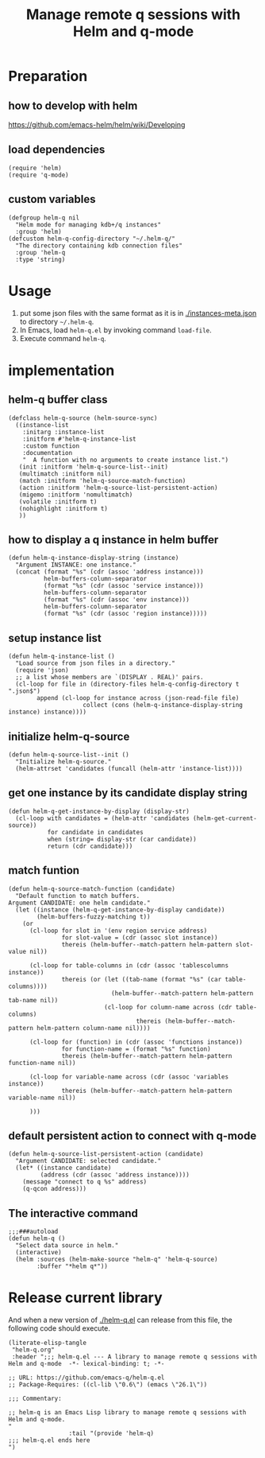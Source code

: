 # -*- encoding:utf-8 Mode: POLY-ORG; org-src-preserve-indentation: t; -*- ---
#+TITLE: Manage remote q sessions with Helm and q-mode
#+OPTIONS: toc:2
#+Startup: noindent
#+LATEX_HEADER: % copied from lstlang1.sty, to add new language support to Emacs Lisp.
#+LATEX_HEADER: \lstdefinelanguage{elisp}[]{lisp} {}
#+LATEX_HEADER: \lstloadlanguages{elisp}
#+PROPERTY: header-args :results silent
#+PROPERTY: literate-lang elisp
#+PROPERTY: literate-load yes

* Table of Contents                                            :TOC:noexport:
- [[#preparation][Preparation]]
  - [[#how-to-develop-with-helm][how to develop with helm]]
  - [[#load-dependencies][load dependencies]]
  - [[#custom-variables][custom variables]]
- [[#usage][Usage]]
- [[#implementation][implementation]]
  - [[#helm-q-buffer-class][helm-q buffer class]]
  - [[#how-to-display-a-q-instance-in-helm-buffer][how to display a q instance in helm buffer]]
  - [[#setup-instance-list][setup instance list]]
  - [[#initialize-helm-q-source][initialize helm-q-source]]
  - [[#get-one-instance-by-its-candidate-display-string][get one instance by its candidate display string]]
  - [[#match-funtion][match funtion]]
  - [[#default-persistent-action-to-connect-with-q-mode][default persistent action to connect with q-mode]]
  - [[#the-interactive-command][The interactive command]]
- [[#release-current-library][Release current library]]

* Preparation
** how to develop with helm
https://github.com/emacs-helm/helm/wiki/Developing
** load dependencies 
#+BEGIN_SRC elisp
(require 'helm)
(require 'q-mode)
#+END_SRC
** custom variables
#+BEGIN_SRC elisp
(defgroup helm-q nil
  "Helm mode for managing kdb+/q instances"
  :group 'helm)
(defcustom helm-q-config-directory "~/.helm-q/"
  "The directory containing kdb connection files"
  :group 'helm-q
  :type 'string)
#+END_SRC
* Usage
1. put some json files with the same format as it is in [[./instances-meta.json]] to directory =~/.helm-q=.
2. In Emacs, load ~helm-q.el~ by invoking command ~load-file~.
3. Execute command ~helm-q~.
* implementation
** helm-q buffer class
#+BEGIN_SRC elisp
(defclass helm-q-source (helm-source-sync)
  ((instance-list
    :initarg :instance-list
    :initform #'helm-q-instance-list
    :custom function
    :documentation
    "  A function with no arguments to create instance list.")
   (init :initform 'helm-q-source-list--init)
   (multimatch :initform nil)
   (match :initform 'helm-q-source-match-function)
   (action :initform 'helm-q-source-list-persistent-action)
   (migemo :initform 'nomultimatch)
   (volatile :initform t)
   (nohighlight :initform t)
   ))
#+END_SRC
** how to display a q instance in helm buffer
#+BEGIN_SRC elisp
(defun helm-q-instance-display-string (instance)
  "Argument INSTANCE: one instance."
  (concat (format "%s" (cdr (assoc 'address instance)))
          helm-buffers-column-separator
          (format "%s" (cdr (assoc 'service instance)))
          helm-buffers-column-separator
          (format "%s" (cdr (assoc 'env instance)))
          helm-buffers-column-separator
          (format "%s" (cdr (assoc 'region instance)))))
#+END_SRC
** setup instance list
#+BEGIN_SRC elisp
(defun helm-q-instance-list ()
  "Load source from json files in a directory."
  (require 'json)
  ;; a list whose members are `(DISPLAY . REAL)' pairs.
  (cl-loop for file in (directory-files helm-q-config-directory t ".json$")
        append (cl-loop for instance across (json-read-file file)
                     collect (cons (helm-q-instance-display-string instance) instance))))
#+END_SRC
** initialize helm-q-source
#+BEGIN_SRC elisp
(defun helm-q-source-list--init ()
  "Initialize helm-q-source."
  (helm-attrset 'candidates (funcall (helm-attr 'instance-list))))
#+END_SRC
** get one instance by its candidate display string
#+BEGIN_SRC elisp
(defun helm-q-get-instance-by-display (display-str)
  (cl-loop with candidates = (helm-attr 'candidates (helm-get-current-source))
           for candidate in candidates
           when (string= display-str (car candidate))
           return (cdr candidate)))
#+END_SRC
** match funtion
#+BEGIN_SRC elisp
(defun helm-q-source-match-function (candidate)
  "Default function to match buffers.
Argument CANDIDATE: one helm candidate."
  (let ((instance (helm-q-get-instance-by-display candidate))
        (helm-buffers-fuzzy-matching t))
    (or 
      (cl-loop for slot in '(env region service address)
               for slot-value = (cdr (assoc slot instance))
               thereis (helm-buffer--match-pattern helm-pattern slot-value nil))

      (cl-loop for table-columns in (cdr (assoc 'tablescolumns instance))
               thereis (or (let ((tab-name (format "%s" (car table-columns))))
                             (helm-buffer--match-pattern helm-pattern tab-name nil))
                           (cl-loop for column-name across (cdr table-columns)
                                    thereis (helm-buffer--match-pattern helm-pattern column-name nil))))

      (cl-loop for (function) in (cdr (assoc 'functions instance))
               for function-name = (format "%s" function)
               thereis (helm-buffer--match-pattern helm-pattern function-name nil))

      (cl-loop for variable-name across (cdr (assoc 'variables instance))
               thereis (helm-buffer--match-pattern helm-pattern variable-name nil))
      
      )))
#+END_SRC
** default persistent action to connect with q-mode 
#+BEGIN_SRC elisp
(defun helm-q-source-list-persistent-action (candidate)
  "Argument CANDIDATE: selected candidate."
  (let* ((instance candidate)
         (address (cdr (assoc 'address instance))))
    (message "connect to q %s" address)
    (q-qcon address)))
#+END_SRC
** The interactive command
#+BEGIN_SRC elisp
;;;###autoload
(defun helm-q ()
  "Select data source in helm."
  (interactive)
  (helm :sources (helm-make-source "helm-q" 'helm-q-source)
        :buffer "*helm q*"))
#+END_SRC
* Release current library
And when a new version of [[./helm-q.el]] can release from this file,
the following code should execute.
#+BEGIN_SRC elisp :load no
(literate-elisp-tangle
 "helm-q.org"
 :header ";;; helm-q.el --- A library to manage remote q sessions with Helm and q-mode  -*- lexical-binding: t; -*-

;; URL: https://github.com/emacs-q/helm-q.el
;; Package-Requires: ((cl-lib \"0.6\") (emacs \"26.1\"))

;;; Commentary:

;; helm-q is an Emacs Lisp library to manage remote q sessions with Helm and q-mode.
"
                 :tail "(provide 'helm-q)
;;; helm-q.el ends here
")
#+END_SRC
